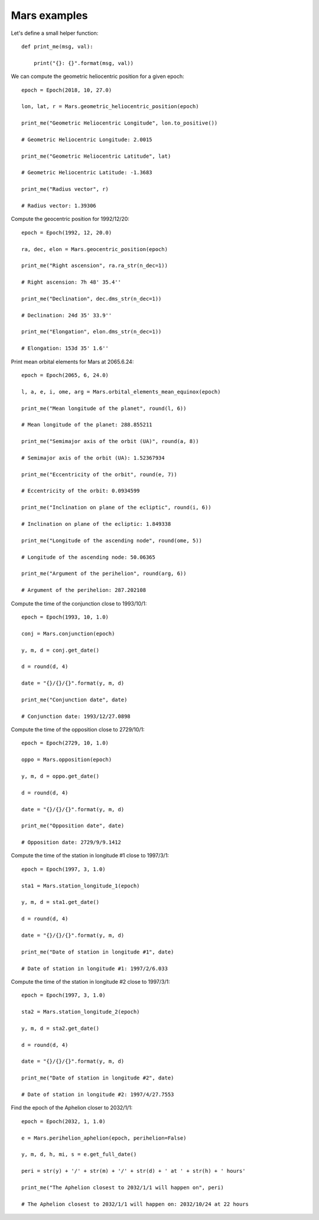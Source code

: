 Mars examples
*************

Let's define a small helper function::

    def print_me(msg, val):

        print("{}: {}".format(msg, val))

We can compute the geometric heliocentric position for a given epoch::

    epoch = Epoch(2018, 10, 27.0)

    lon, lat, r = Mars.geometric_heliocentric_position(epoch)

    print_me("Geometric Heliocentric Longitude", lon.to_positive())

    # Geometric Heliocentric Longitude: 2.0015

    print_me("Geometric Heliocentric Latitude", lat)

    # Geometric Heliocentric Latitude: -1.3683

    print_me("Radius vector", r)

    # Radius vector: 1.39306

Compute the geocentric position for 1992/12/20::

    epoch = Epoch(1992, 12, 20.0)

    ra, dec, elon = Mars.geocentric_position(epoch)

    print_me("Right ascension", ra.ra_str(n_dec=1))

    # Right ascension: 7h 48' 35.4''

    print_me("Declination", dec.dms_str(n_dec=1))

    # Declination: 24d 35' 33.9''

    print_me("Elongation", elon.dms_str(n_dec=1))

    # Elongation: 153d 35' 1.6''

Print mean orbital elements for Mars at 2065.6.24::

    epoch = Epoch(2065, 6, 24.0)

    l, a, e, i, ome, arg = Mars.orbital_elements_mean_equinox(epoch)

    print_me("Mean longitude of the planet", round(l, 6))

    # Mean longitude of the planet: 288.855211

    print_me("Semimajor axis of the orbit (UA)", round(a, 8))

    # Semimajor axis of the orbit (UA): 1.52367934

    print_me("Eccentricity of the orbit", round(e, 7))

    # Eccentricity of the orbit: 0.0934599

    print_me("Inclination on plane of the ecliptic", round(i, 6))

    # Inclination on plane of the ecliptic: 1.849338

    print_me("Longitude of the ascending node", round(ome, 5))

    # Longitude of the ascending node: 50.06365

    print_me("Argument of the perihelion", round(arg, 6))

    # Argument of the perihelion: 287.202108

Compute the time of the conjunction close to 1993/10/1::

    epoch = Epoch(1993, 10, 1.0)

    conj = Mars.conjunction(epoch)

    y, m, d = conj.get_date()

    d = round(d, 4)

    date = "{}/{}/{}".format(y, m, d)

    print_me("Conjunction date", date)

    # Conjunction date: 1993/12/27.0898

Compute the time of the opposition close to 2729/10/1::

    epoch = Epoch(2729, 10, 1.0)

    oppo = Mars.opposition(epoch)

    y, m, d = oppo.get_date()

    d = round(d, 4)

    date = "{}/{}/{}".format(y, m, d)

    print_me("Opposition date", date)

    # Opposition date: 2729/9/9.1412

Compute the time of the station in longitude #1 close to 1997/3/1::

    epoch = Epoch(1997, 3, 1.0)

    sta1 = Mars.station_longitude_1(epoch)

    y, m, d = sta1.get_date()

    d = round(d, 4)

    date = "{}/{}/{}".format(y, m, d)

    print_me("Date of station in longitude #1", date)

    # Date of station in longitude #1: 1997/2/6.033

Compute the time of the station in longitude #2 close to 1997/3/1::

    epoch = Epoch(1997, 3, 1.0)

    sta2 = Mars.station_longitude_2(epoch)

    y, m, d = sta2.get_date()

    d = round(d, 4)

    date = "{}/{}/{}".format(y, m, d)

    print_me("Date of station in longitude #2", date)

    # Date of station in longitude #2: 1997/4/27.7553

Find the epoch of the Aphelion closer to 2032/1/1::

    epoch = Epoch(2032, 1, 1.0)

    e = Mars.perihelion_aphelion(epoch, perihelion=False)

    y, m, d, h, mi, s = e.get_full_date()

    peri = str(y) + '/' + str(m) + '/' + str(d) + ' at ' + str(h) + ' hours'

    print_me("The Aphelion closest to 2032/1/1 will happen on", peri)

    # The Aphelion closest to 2032/1/1 will happen on: 2032/10/24 at 22 hours
